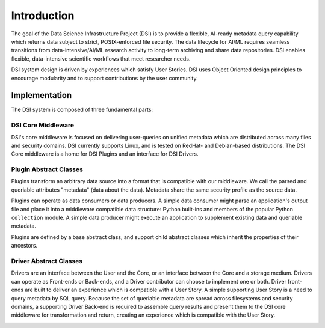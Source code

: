 ============
Introduction
============

The goal of the Data Science Infrastructure Project (DSI) is to provide a flexible, AI-ready metadata query capability which returns data subject to strict, POSIX-enforced file security. The data lifecycle for AI/ML requires seamless transitions from data-intensive/AI/ML research activity to long-term archiving and share data repositories. DSI enables flexible, data-intensive scientific workflows that meet researcher needs.

.. image:: data_lifecycle.png
   :scale: 50%

DSI system design is driven by experiences which satisfy User Stories. DSI uses Object Oriented design principles to encourage modularity and to support contributions by the user community. 


Implementation
==============
The DSI system is composed of three fundamental parts:

.. image:: three_easy_pieces.png
   :scale: 33%

DSI Core Middleware
-------------------
DSI's core middleware is focused on delivering user-queries on unified metadata which are distributed across many files and security domains. DSI currently supports Linux, and is tested on RedHat- and Debian-based distributions. The DSI Core middleware is a home for DSI Plugins and an interface for DSI Drivers.

Plugin Abstract Classes
-----------------------
Plugins transform an arbitrary data source into a format that is compatible with our middleware. We call the parsed and queriable attributes "metadata" (data about the data). Metadata share the same security profile as the source data.

Plugins can operate as data consumers or data producers. A simple data consumer might parse an application's output file and place it into a middleware compatible data structure: Python built-ins and members of the popular Python ``collection`` module. A simple data producer might execute an application to supplement existing data and queriable metadata.

Plugins are defined by a base abstract class, and support child abstract classes which inherit the properties of their ancestors.

.. image:: PluginClassHierarchy.png

Driver Abstract Classes
-----------------------
Drivers are an interface between the User and the Core, or an interface between the Core and a storage medium. Drivers can operate as Front-ends or Back-ends, and a Driver contributor can choose to implement one or both. Driver front-ends are built to deliver an experience which is compatible with a User Story. A simple supporting User Story is a need to query metadata by SQL query. Because the set of queriable metadata are spread across filesystems and security domains, a supporting Driver Back-end is required to assemble query results and present them to the DSI core middleware for transformation and return, creating an experience which is compatible with the User Story.

.. image:: user_story.png
   :scale: 50%
